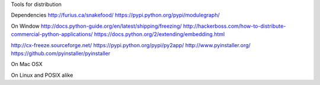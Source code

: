 
Tools for distribution

Dependencies
http://furius.ca/snakefood/
https://pypi.python.org/pypi/modulegraph/


On Window
http://docs.python-guide.org/en/latest/shipping/freezing/
http://hackerboss.com/how-to-distribute-commercial-python-applications/
https://docs.python.org/2/extending/embedding.html

http://cx-freeze.sourceforge.net/
https://pypi.python.org/pypi/py2app/
http://www.pyinstaller.org/
https://github.com/pyinstaller/pyinstaller


On Mac OSX

On Linux and POSIX alike

